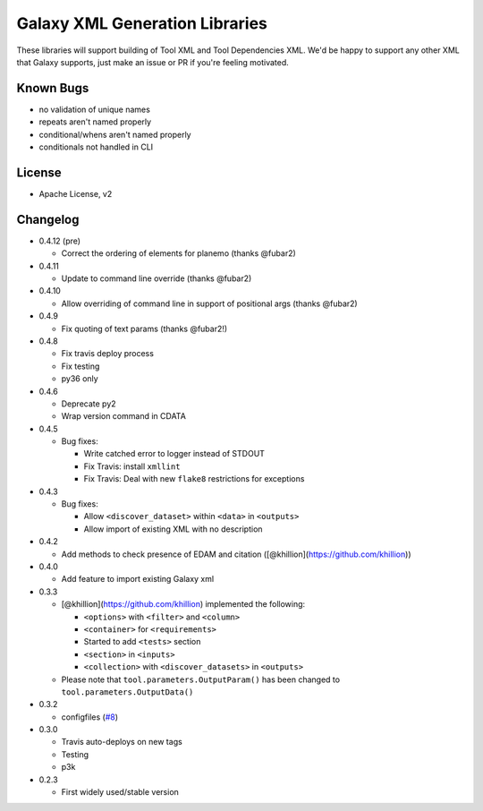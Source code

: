 Galaxy XML Generation Libraries |Build Status| |PyPI|
=====================================================

These libraries will support building of Tool XML and Tool Dependencies
XML. We'd be happy to support any other XML that Galaxy supports, just
make an issue or PR if you're feeling motivated.

Known Bugs
----------

-  no validation of unique names
-  repeats aren't named properly
-  conditional/whens aren't named properly
-  conditionals not handled in CLI

License
-------

-  Apache License, v2

Changelog
---------

-  0.4.12 (pre)

   - Correct the ordering of elements for planemo (thanks @fubar2)

-  0.4.11

   - Update to command line override (thanks @fubar2)

-  0.4.10

   - Allow overriding of command line in support of positional args (thanks @fubar2)

-  0.4.9

   - Fix quoting of text params (thanks @fubar2!)

-  0.4.8

   - Fix travis deploy process
   - Fix testing
   - py36 only

-  0.4.6

   -  Deprecate py2
   -  Wrap version command in CDATA

-  0.4.5

   -  Bug fixes:

      -  Write catched error to logger instead of STDOUT
      -  Fix Travis: install ``xmllint``
      -  Fix Travis: Deal with new ``flake8`` restrictions for
         exceptions

-  0.4.3

   -  Bug fixes:

      -  Allow ``<discover_dataset>`` within ``<data>`` in ``<outputs>``
      -  Allow import of existing XML with no description

-  0.4.2

   -  Add methods to check presence of EDAM and citation
      ([@khillion](https://github.com/khillion))

-  0.4.0

   -  Add feature to import existing Galaxy xml

-  0.3.3

   -  [@khillion](https://github.com/khillion) implemented the
      following:

      -  ``<options>`` with ``<filter>`` and ``<column>``
      -  ``<container>`` for ``<requirements>``
      -  Started to add ``<tests>`` section
      -  ``<section>`` in ``<inputs>``
      -  ``<collection>`` with ``<discover_datasets>`` in ``<outputs>``

   -  Please note that ``tool.parameters.OutputParam()`` has been
      changed to ``tool.parameters.OutputData()``

-  0.3.2

   -  configfiles
      (`#8 <https://github.com/hexylena/galaxyxml/pull/8>`__)

-  0.3.0

   -  Travis auto-deploys on new tags
   -  Testing
   -  p3k

-  0.2.3

   -  First widely used/stable version

.. |Build Status| image:: https://travis-ci.org/hexylena/galaxyxml.svg?branch=master
   :target: https://travis-ci.org/hexylena/galaxyxml
.. |PyPI| image:: https://img.shields.io/pypi/v/galaxyxml.svg
   :target: https://pypi.python.org/pypi/galaxyxml/
